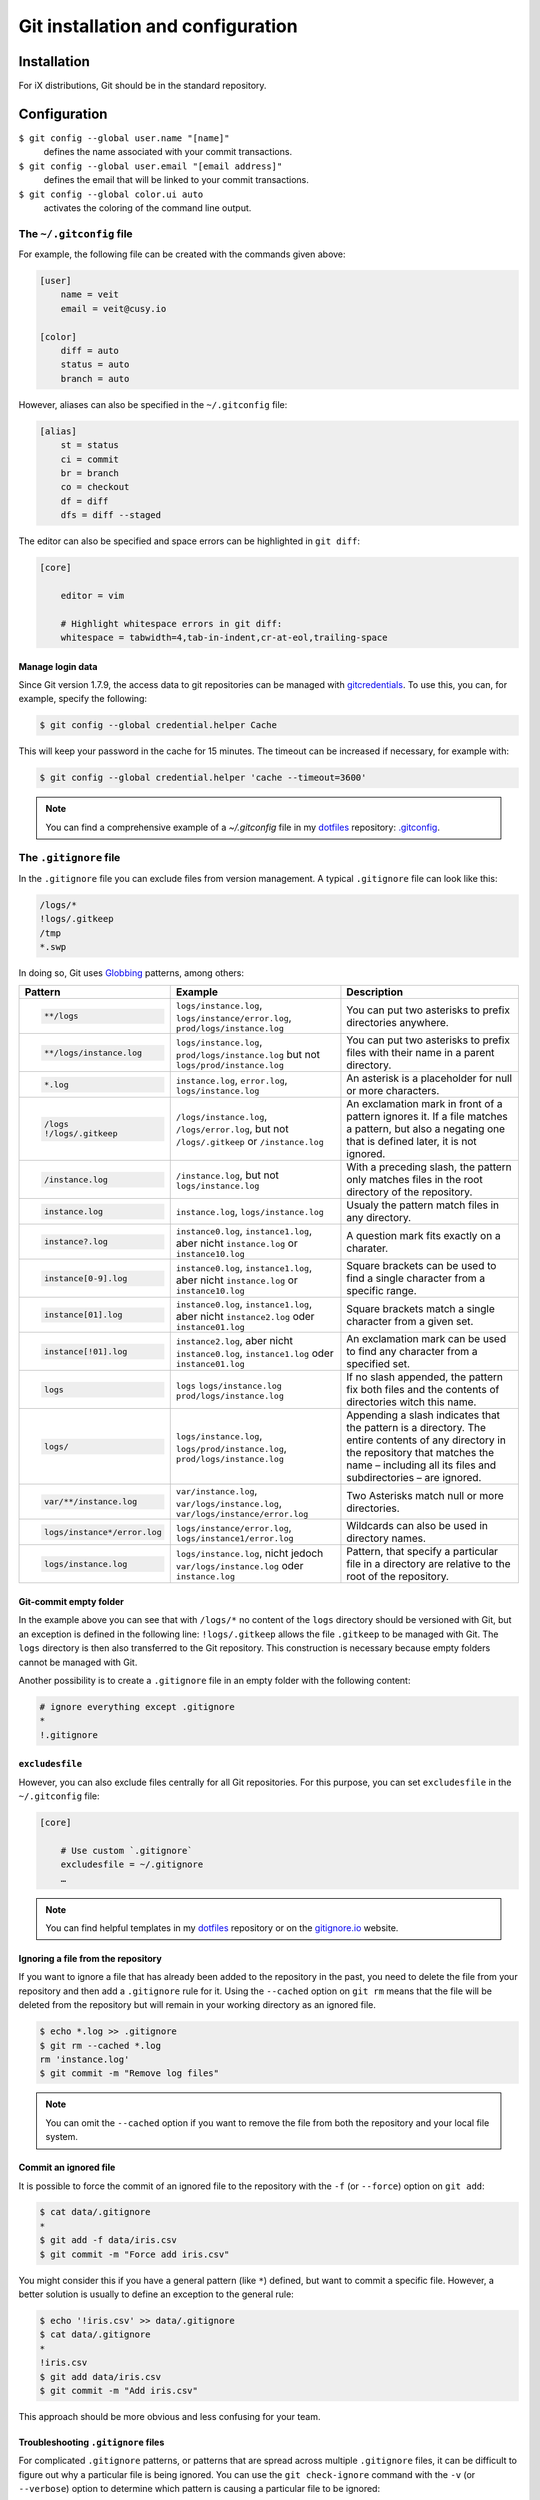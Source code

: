 Git installation and configuration
==================================

Installation
------------

For iX distributions, Git should be in the standard repository.

.. tab:: Debian/Ubuntu

   .. code-block:: console

    $ sudo apt install git-all

   The bash autocompletion makes Git easier to use on the command line:

   .. code-block:: console

    $ sudo apt install bash-completion

.. tab:: macOS

   There are several different ways to install Git on a Mac. Probably the
   easiest way to do is to install the Xcode Command Line Tools. For this you
   only have to call up ``git`` in the terminal for the first time:

   .. code-block:: console

    $ git --version

   ``git-completion`` you can install with `Homebrew <https://brew.sh/>`_:

   Then you have to add the following line in ``~/.bash_profile``:

   .. code-block:: bash

    [[ -r "$(brew --prefix)/etc/profile.d/bash_completion.sh" ]] && . "$(brew --prefix)/etc/profile.d/bash_completion.sh"

.. tab:: Windows

   You can simply go to https://git-scm.com/download/win to start the download
   automatically. Further information can be found at
   https://gitforwindows.org/.

Configuration
-------------

``$ git config --global user.name "[name]"``
    defines the name associated with your commit transactions.
``$ git config --global user.email "[email address]"``
    defines the email that will be linked to your commit transactions.
``$ git config --global color.ui auto``
    activates the coloring of the command line output.

The ``~/.gitconfig`` file
~~~~~~~~~~~~~~~~~~~~~~~~~

For example, the following file can be created with the commands given above:

.. code-block:: ini

    [user]
        name = veit
        email = veit@cusy.io

    [color]
        diff = auto
        status = auto
        branch = auto

However, aliases can also be specified in the ``~/.gitconfig`` file:

.. code-block:: ini

    [alias]
        st = status
        ci = commit
        br = branch
        co = checkout
        df = diff
        dfs = diff --staged

The editor can also be specified and space errors can be highlighted in ``git
diff``:

.. code-block:: ini

    [core]

        editor = vim

        # Highlight whitespace errors in git diff:
        whitespace = tabwidth=4,tab-in-indent,cr-at-eol,trailing-space

Manage login data
:::::::::::::::::

Since Git version 1.7.9, the access data to git repositories can be managed with
`gitcredentials <https://git-scm.com/docs/gitcredentials>`_. To use this, you
can, for example, specify the following:

.. code-block:: console

    $ git config --global credential.helper Cache

This will keep your password in the cache for 15 minutes. The timeout can be
increased if necessary, for example with:

.. code-block:: console

    $ git config --global credential.helper 'cache --timeout=3600'

.. tab:: macOS

    With macOS you can use `osxkeychain` to store the login information.
    `osxkeychain` requires Git version 1.7.10 or newer and can be installed in
    the same directory as Git with:

    .. code-block:: console

        $ git credential-osxkeychain
        git: 'credential-osxkeychain' is not a git command. See 'git --help'.
        $ curl -s -O http://github-media-downloads.s3.amazonaws.com/osx/git-credential-osxkeychain
        $ chmod u+x git-credential-osxkeychain
        $ sudo mv git-credential-osxkeychain /usr/bin/
        Password:
        git config --global credential.helper osxkeychain

    This enters the following in the `~/.gitconfig` file:

    .. code-block:: ini

        [credential]
            helper = osxkeychain

.. tab:: Windows

    For Windows `Git Credential Manager for Windows
    <https://github.com/Microsoft/Git-Credential-Manager-for-Windows>`_ is
    available. First the `Installer
    <https://github.com/Microsoft/Git-Credential-Manager-for-Windows/releases/latest>`_
    must be downloaded for the program. After double-clicking, it will guide
    you through the rest of the installation. As a terminal emulator for Git,
    you should select the standard Windows console window.

.. note::
    You can find a comprehensive example of a `~/.gitconfig` file in my
    `dotfiles <https://github.com/veit/dotfiles/>`__ repository: `.gitconfig
    <https://github.com/veit/dotfiles/blob/main/.config/git/config>`_.

The ``.gitignore`` file
~~~~~~~~~~~~~~~~~~~~~~~

In the ``.gitignore`` file you can exclude files from version management. A
typical ``.gitignore`` file can look like this:

.. code-block:: ini

    /logs/*
    !logs/.gitkeep
    /tmp
    *.swp

In doing so, Git uses `Globbing <https://linux.die.net/man/7/glob>`_ patterns, among others:

+-------------------------------+-------------------------------+-------------------------------+
| Pattern                       | Example                       | Description                   |
+===============================+===============================+===============================+
| .. code-block:: console       | ``logs/instance.log``,        | You can put two asterisks to  |
|                               | ``logs/instance/error.log``,  | prefix directories anywhere.  |
|     **/logs                   | ``prod/logs/instance.log``    |                               |
+-------------------------------+-------------------------------+-------------------------------+
| .. code-block:: console       | ``logs/instance.log``,        | You can put two asterisks to  |
|                               | ``prod/logs/instance.log``    | prefix files with their name  |
|     **/logs/instance.log      | but not                       | in a parent directory.        |
|                               | ``logs/prod/instance.log``    |                               |
+-------------------------------+-------------------------------+-------------------------------+
| .. code-block:: console       | ``instance.log``,             | An asterisk is a placeholder  |
|                               | ``error.log``,                | for null or more characters.  |
|     *.log                     | ``logs/instance.log``         |                               |
+-------------------------------+-------------------------------+-------------------------------+
| .. code-block:: console       | ``/logs/instance.log``,       | An exclamation mark in front  |
|                               | ``/logs/error.log``,          | of a pattern ignores it. If a |
|     /logs                     | but not                       | file matches a pattern, but   |
|     !/logs/.gitkeep           | ``/logs/.gitkeep`` or         | also a negating one that is   |
|                               | ``/instance.log``             | defined later, it is not      |
|                               |                               | ignored.                      |
+-------------------------------+-------------------------------+-------------------------------+
| .. code-block:: console       | ``/instance.log``,            | With a preceding slash, the   |
|                               | but not                       | pattern only matches files    |
|     /instance.log             | ``logs/instance.log``         | in the root directory of the  |
|                               |                               | repository.                   |
+-------------------------------+-------------------------------+-------------------------------+
| .. code-block:: console       | ``instance.log``,             | Usualy the pattern match      |
|                               | ``logs/instance.log``         | files in any directory.       |
|     instance.log              |                               |                               |
+-------------------------------+-------------------------------+-------------------------------+
| .. code-block:: console       | ``instance0.log``,            | A question mark fits exactly  |
|                               | ``instance1.log``,            | on a charater.                |
|     instance?.log             | aber nicht                    |                               |
|                               | ``instance.log`` or           |                               |
|                               | ``instance10.log``            |                               |
+-------------------------------+-------------------------------+-------------------------------+
| .. code-block:: console       | ``instance0.log``,            | Square brackets can be used   |
|                               | ``instance1.log``,            | to find a single character    |
|     instance[0-9].log         | aber nicht                    | from a specific range.        |
|                               | ``instance.log`` or           |                               |
|                               | ``instance10.log``            |                               |
+-------------------------------+-------------------------------+-------------------------------+
| .. code-block:: console       | ``instance0.log``,            | Square brackets match a       |
|                               | ``instance1.log``,            | single character from a given |
|     instance[01].log          | aber nicht                    | set.                          |
|                               | ``instance2.log`` oder        |                               |
|                               | ``instance01.log``            |                               |
+-------------------------------+-------------------------------+-------------------------------+
| .. code-block:: console       | ``instance2.log``,            | An exclamation mark can be    |
|                               | aber nicht                    | used to find any character    |
|     instance[!01].log         | ``instance0.log``,            | from a specified set.         |
|                               | ``instance1.log`` oder        |                               |
|                               | ``instance01.log``            |                               |
+-------------------------------+-------------------------------+-------------------------------+
| .. code-block:: console       | ``logs``                      | If no slash appended, the     |
|                               | ``logs/instance.log``         | pattern fix both files and    |
|     logs                      | ``prod/logs/instance.log``    | the contents of directories   |
|                               |                               | witch this name.              |
+-------------------------------+-------------------------------+-------------------------------+
| .. code-block:: console       | ``logs/instance.log``,        | Appending a slash indicates   |
|                               | ``logs/prod/instance.log``,   | that the pattern is a         |
|     logs/                     | ``prod/logs/instance.log``    | directory. The entire         |
|                               |                               | contents of any directory in  |
|                               |                               | the repository that matches   |
|                               |                               | the name – including all its  |
|                               |                               | files and subdirectories –    |
|                               |                               | are ignored.                  |
+-------------------------------+-------------------------------+-------------------------------+
| .. code-block:: console       |``var/instance.log``,          | Two Asterisks match null or   |
|                               |``var/logs/instance.log``,     | more directories.             |
|     var/**/instance.log       |``var/logs/instance/error.log``|                               |
+-------------------------------+-------------------------------+-------------------------------+
| .. code-block:: console       | ``logs/instance/error.log``,  | Wildcards can also be used in |
|                               | ``logs/instance1/error.log``  | directory names.              |
|     logs/instance*/error.log  |                               |                               |
+-------------------------------+-------------------------------+-------------------------------+
| .. code-block:: console       | ``logs/instance.log``,        | Pattern, that specify a       |
|                               | nicht jedoch                  | particular file in a          |
|     logs/instance.log         | ``var/logs/instance.log``     | directory are relative to the |
|                               | oder                          | root of the repository.       |
|                               | ``instance.log``              |                               |
+-------------------------------+-------------------------------+-------------------------------+

Git-commit empty folder
:::::::::::::::::::::::

In the example above you can see that with ``/logs/*`` no content of the
``logs`` directory should be versioned with Git, but an exception is defined in
the following line: ``!logs/.gitkeep`` allows the file  ``.gitkeep`` to be
managed with Git. The ``logs`` directory is then also transferred to the Git
repository. This construction is necessary because empty folders cannot be
managed with Git.

Another possibility is to create a  ``.gitignore`` file in an empty folder with
the following content:

.. code-block:: ini

    # ignore everything except .gitignore
    *
    !.gitignore


.. seealso:
    * `Can I add empty directories?
      <https://git.wiki.kernel.org/index.php/GitFaq#Can_I_add_empty_directories.3F>`_

``excludesfile``
::::::::::::::::

However, you can also exclude files centrally for all Git repositories. For this
purpose, you can set ``excludesfile`` in the ``~/.gitconfig`` file:

.. code-block:: ini

    [core]

        # Use custom `.gitignore`
        excludesfile = ~/.gitignore
        …

.. note::
    You can find helpful templates in my `dotfiles
    <https://github.com/veit/dotfiles/tree/main/gitignores>`__ repository or
    on the `gitignore.io <https://gitignore.io/>`_ website.

Ignoring a file from the repository
:::::::::::::::::::::::::::::::::::

If you want to ignore a file that has already been added to the repository in
the past, you need to delete the file from your repository and then add a
``.gitignore`` rule for it. Using the ``--cached`` option on ``git rm`` means
that the file will be deleted from the repository but will remain in your
working directory as an ignored file.

.. code-block:: console

    $ echo *.log >> .gitignore
    $ git rm --cached *.log
    rm 'instance.log'
    $ git commit -m "Remove log files"

.. note::
    You can omit the ``--cached`` option if you want to remove the file from
    both the repository and your local file system.

Commit an ignored file
::::::::::::::::::::::

It is possible to force the commit of an ignored file to the repository with the
``-f`` (or ``--force``) option on ``git add``:

.. code-block:: console

    $ cat data/.gitignore
    *
    $ git add -f data/iris.csv
    $ git commit -m "Force add iris.csv"

You might consider this if you have a general pattern (like ``*``) defined, but
want to commit a specific file. However, a better solution is usually to define
an exception to the general rule:

.. code-block:: console

    $ echo '!iris.csv' >> data/.gitignore
    $ cat data/.gitignore
    *
    !iris.csv
    $ git add data/iris.csv
    $ git commit -m "Add iris.csv"

This approach should be more obvious and less confusing for your team.

Troubleshooting ``.gitignore`` files
::::::::::::::::::::::::::::::::::::

For complicated ``.gitignore`` patterns, or patterns that are spread across
multiple ``.gitignore`` files, it can be difficult to figure out why a
particular file is being ignored. You can use the ``git check-ignore`` command
with the ``-v`` (or ``--verbose``) option to determine which pattern is causing
a particular file to be ignored:

.. code-block:: console

    $ git check-ignore -v data/iris.csv
    data/.gitignore:2:!iris.csv	data/iris.csv

The output shows
:samp:`{FILE_CONTAINING_THE_PATTERN}:{LINE_NUMBER_OF_THE_PATTERN}:{PATTERN}
{FILE_NAME}`

You can pass multiple filenames to ``git check-ignore`` if you like, and the
names themselves don’t even have to match the files that exist in your
repository.
